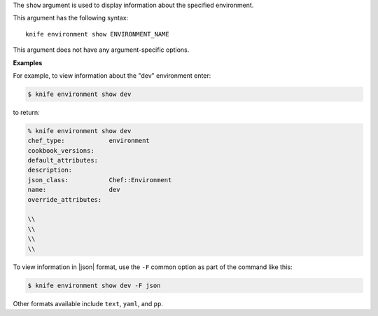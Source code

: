 .. The contents of this file are included in multiple topics.
.. This file describes a command or a sub-command for Knife.
.. This file should not be changed in a way that hinders its ability to appear in multiple documentation sets.


The ``show`` argument is used to display information about the specified environment. 

This argument has the following syntax::

   knife environment show ENVIRONMENT_NAME

This argument does not have any argument-specific options.

**Examples**

For example, to view information about the "dev" environment enter:

.. code-block:: bash

   $ knife environment show dev
   
to return:

.. code-block:: bash

   % knife environment show dev
   chef_type:            environment
   cookbook_versions:
   default_attributes:
   description:
   json_class:           Chef::Environment
   name:                 dev
   override_attributes:
    
   \\
   \\ 
   \\
   \\

To view information in |json| format, use the ``-F`` common option as part of the command like this:

.. code-block:: bash

   $ knife environment show dev -F json

Other formats available include ``text``, ``yaml``, and ``pp``.
